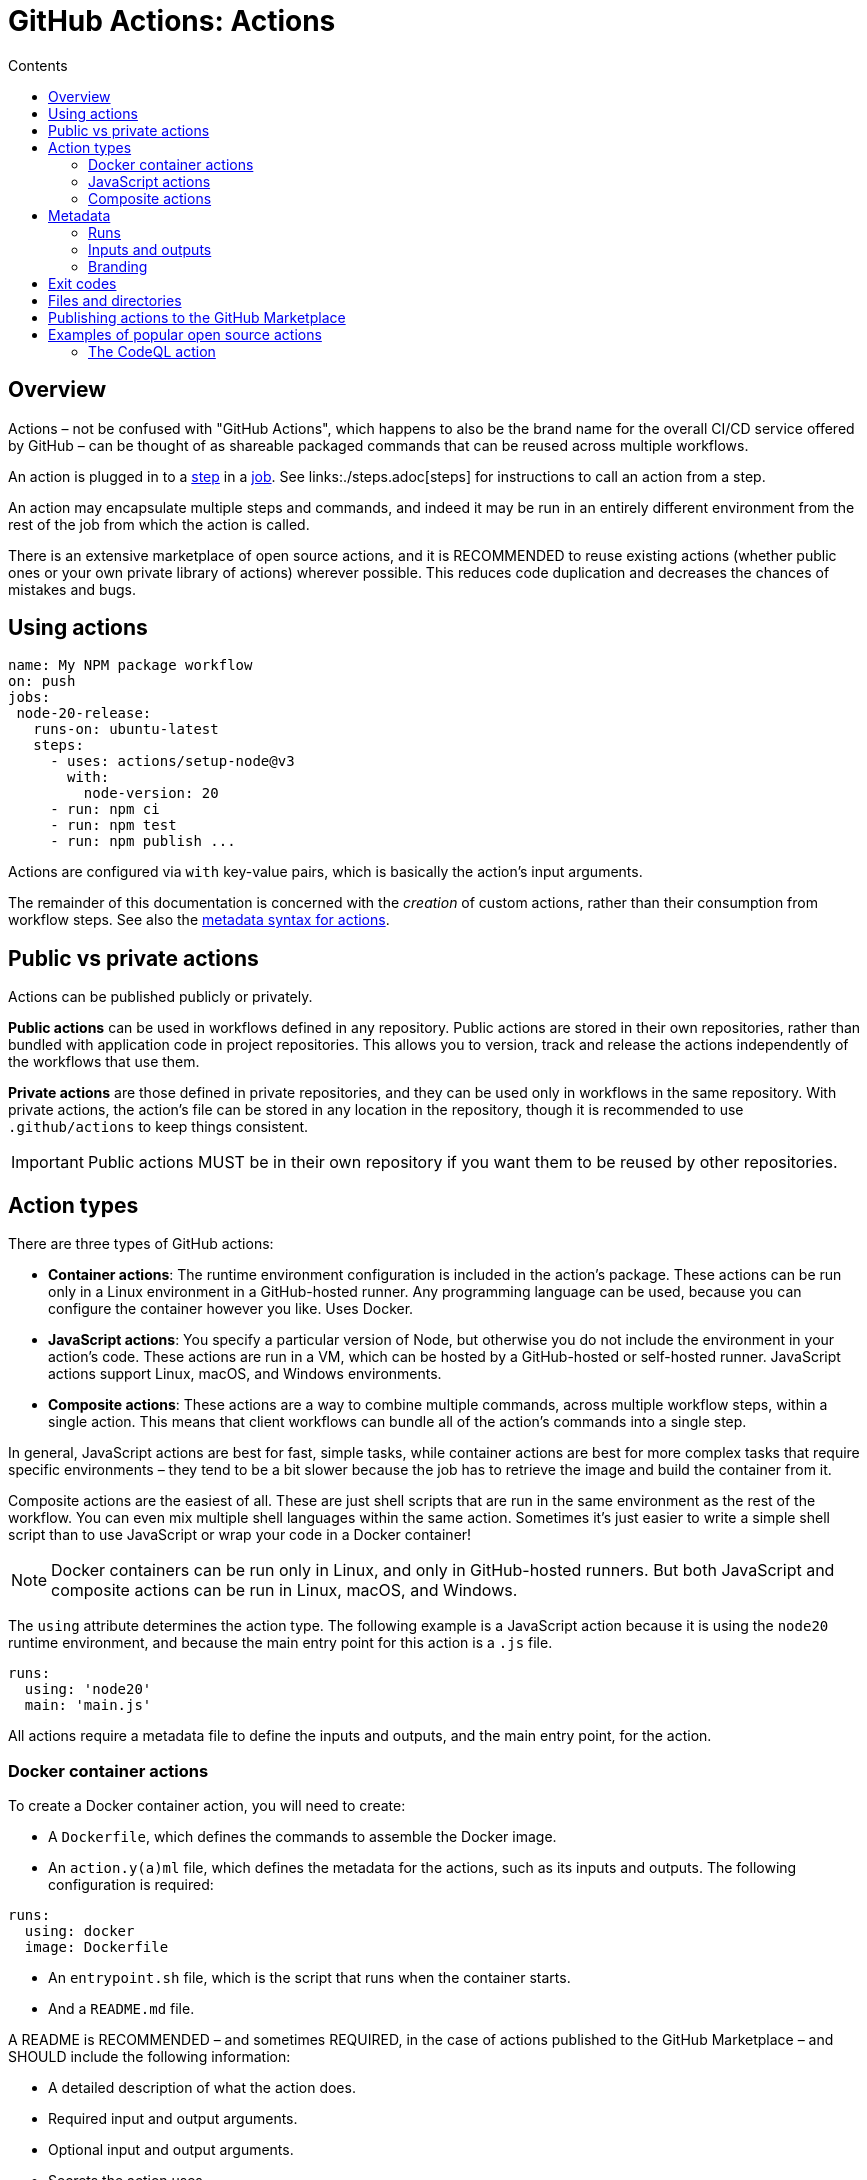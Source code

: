 = GitHub Actions: Actions
:toc: macro
:toc-title: Contents

:link-docs-gh-actions-syntax: https://docs.github.com/en/actions/sharing-automations/creating-actions/metadata-syntax-for-github-actions

toc::[]

== Overview

Actions – not be confused with "GitHub Actions", which happens to also be the brand name for the overall CI/CD service offered by GitHub – can be thought of as shareable packaged commands that can be reused across multiple workflows.

An action is plugged in to a link:./steps.adoc[step] in a link:./jobs.adoc[job]. See links:./steps.adoc[steps] for instructions to call an action from a step.

An action may encapsulate multiple steps and commands, and indeed it may be run in an entirely different environment from the rest of the job from which the action is called.

There is an extensive marketplace of open source actions, and it is RECOMMENDED to reuse existing actions (whether public ones or your own private library of actions) wherever possible. This reduces code duplication and decreases the chances of mistakes and bugs.

== Using actions

[source,yaml]
----
name: My NPM package workflow
on: push
jobs:
 node-20-release:
   runs-on: ubuntu-latest
   steps:
     - uses: actions/setup-node@v3
       with:
         node-version: 20
     - run: npm ci
     - run: npm test
     - run: npm publish ...
----

Actions are configured via `with` key-value pairs, which is basically the action's input arguments.

The remainder of this documentation is concerned with the _creation_ of custom actions, rather than their consumption from workflow steps. See also the {link-docs-gh-actions-syntax}[metadata syntax for actions].

== Public vs private actions

Actions can be published publicly or privately.

*Public actions* can be used in workflows defined in any repository. Public actions are stored in their own repositories, rather than bundled with application code in project repositories. This allows you to version, track and release the actions independently of the workflows that use them.

*Private actions* are those defined in private repositories, and they can be used only in workflows in the same repository. With private actions, the action's file can be stored in any location in the repository, though it is recommended to use `.github/actions` to keep things consistent.

[IMPORTANT]
======
Public actions MUST be in their own repository if you want them to be reused by other repositories.
======

== Action types

There are three types of GitHub actions:

* *Container actions*: The runtime environment configuration is included in the action's package. These actions can be run only in a Linux environment in a GitHub-hosted runner. Any programming language can be used, because you can configure the container however you like. Uses Docker.

* *JavaScript actions*: You specify a particular version of Node, but otherwise you do not include the environment in your action's code. These actions are run in a VM, which can be hosted by a GitHub-hosted or self-hosted runner. JavaScript actions support Linux, macOS, and Windows environments.

* *Composite actions*: These actions are a way to combine multiple commands, across multiple workflow steps, within a single action. This means that client workflows can bundle all of the action's commands into a single step.

In general, JavaScript actions are best for fast, simple tasks, while container actions are best for more complex tasks that require specific environments – they tend to be a bit slower because the job has to retrieve the image and build the container from it.

Composite actions are the easiest of all. These are just shell scripts that are run in the same environment as the rest of the workflow. You can even mix multiple shell languages within the same action. Sometimes it's just easier to write a simple shell script than to use JavaScript or wrap your code in a Docker container!

[NOTE]
======
Docker containers can be run only in Linux, and only in GitHub-hosted runners. But both JavaScript and composite actions can be run in Linux, macOS, and Windows.
======

The `using` attribute determines the action type. The following example is a JavaScript action because it is using the `node20` runtime environment, and because the main entry point for this action is a `.js` file.

[source,yaml]
----
runs:
  using: 'node20'
  main: 'main.js'
----

All actions require a metadata file to define the inputs and outputs, and the main entry point, for the action.

=== Docker container actions

To create a Docker container action, you will need to create:

* A `Dockerfile`, which defines the commands to assemble the Docker image.

* An `action.y(a)ml` file, which defines the metadata for the actions, such as its inputs and outputs. The following configuration is required:

[source,yaml]
----
runs:
  using: docker
  image: Dockerfile
----

* An `entrypoint.sh` file, which is the script that runs when the container starts.
* And a `README.md` file.

A README is RECOMMENDED – and sometimes REQUIRED, in the case of actions published to the GitHub Marketplace – and SHOULD include the following information:

* A detailed description of what the action does.
* Required input and output arguments.
* Optional input and output arguments.
* Secrets the action uses.
* Environment variables the action uses.
* An example of how to use your action in a workflow.

In addition, README files should include recommendations about how users should reference the action in their workflows, including versioning recommendations.

=== JavaScript actions

JavaScript actions require knowledge of the Node.js runtime environment and the JavaScript programming language. But any kind of custom language is possible, and happily there is a whole ecosystem of NPM packages in the `@actions/*` namespace that provide lots of useful functionality, so you often don't need to write everything from scratch.

The steps to create a JavaScript action are:

* Create an `action.y(a)ml` metadata file, which defines the action's inputs and outputs.

* Create an `index.js` file, which is the main entry point for the action and defines or imports all of its functions.

* Optionally create a `package.json` file, if there are dependencies that need to be installed. (The generated package-lock.json file should also be committed and, unusually, the `node_modules` directory also needs to be committed!)

[TIP]
======
To create and use packaged JavaScript actions, you MUST download Node.js, which includes npm, onto the runner. A RECOMMENDED step is to use GitHub Actions Toolkit Node.js, which is a collection of Node.js packages that allows you to quickly build JavaScript actions with more consistency.
======

=== Composite actions

Composite actions are the simplest type of custom actions. They can be used to group together multiple steps and commands, augmented by other actions (of any type). However, they may not be enough for complex functionality.

== Metadata

The `action.y(a)ml` file defines the following information about your action:

[cols="1,1,1", options="header"]
|===
| Parameter | Description | Required

| Name
| The name of the action, which helps to identify it within the context of a job.
| Yes

| Description
| A summary of what the action does.
| Yes

| Runs
| The command to run when the action executes.
| Yes

| Inputs
| Input parameters which the action expects to receive during runtime; the inputs become env vars in the runner.
| No

| Outputs
| Output parameters allow you to specify data that subsequent steps in the workflow can use.
| No

| Branding
| Color and Feather icon, used to create a badge for the action in the GitHub Marketplace.
| No
|===

=== Runs

The `runs` statement defines the command necessary to execute the action. The syntax varies depending on the action type.

For Docker actions, `runs.using` needs to be set to "docker", and `runs.image` references either "Dockerfile" or the name of the Docker image.

[source,yaml]
----
runs:
  using: 'docker'
  image: 'Dockerfile'
----

For JavaScript actions, `runs.using` needs to be set to "node12" or "node14", etc., and `runs.main` references the main entry point for the action.

[source,yaml]
----
runs:
  using: 'node12'
  main: 'main.js'
----

For composite actions, `runs.using` needs to be set to "composite"; `runs.steps` defines the action's steps; and `steps[*].run` defines the commands you want to run, which could be inline or in script files.

[source,yaml]
----
runs:
  using: "composite"
  steps:
    - run: ${{ github.action_path }}/test/script.sh
      shell: bash
----

=== Inputs and outputs

The `inputs` attribute specifies data that the action requires during its runtime.

[source,yaml]
----
inputs:
  num-octocats:
    description: 'Number of Octocats'
    required: false
    default: '1'
  octocat-eye-color:
    description: 'Eye color of the Octocats'
    required: true
----

The `outputs` attribute allows you to declare data that the action sets. Later steps in the workflow can use the output data from previously-run actions.

[source,yaml]
----
outputs:
  sum: # id of the output variable.
    description: 'The sum of the inputs'
----

=== Branding

Example:

[source,yaml]
----
branding:
  icon: 'shield'
  color: 'blue'
----

== Exit codes

You can use exit codes to set the status of an action.

Example with a Bash script:

[source,bash]
----
#!/bin/bash

make build
exit_status=$?

if [ $exit_status -ne 0 ]; then
  echo "::error::Build failed with exit code $exit_status"
  exit $exit_status
fi

echo "::set-output name=status::success"
exit 0
----

Example with Docker:

[source,sh]
----
#!/bin/sh -l

echo "API_KEY=abc123" >> $GITHUB_ENV

./run-tests.sh
if [ $? -ne 0 ]; then
  echo "::error::Tests failed"
  exit 1
fi

echo "test-result=passed" >> $GITHUB_OUTPUT

echo "Action completed successfully"
----

The advantage of using exit codes is that consumers of the action can respond to those exit codes in their workflows and customize how they respond to them.

== Files and directories

GitHub provides some recommendations for organizing the code for your custom actions. One or more custom actions can be stored in a single repository (ie. a monorepo). The root directory of the repository should contain a subdirectory for each action, named after the action. Inside, you'll organize the action's source code and configuration files.

----
/your-action-name
  /node_modules
  action.yaml
  index.js
  package.json
  README.md
----

Each action SHOULD also have a `README.md` file with usage instructions.

Actions MUST have an `action.y(a)ml` file at the root of the action's directory. This is the metadata file that defines the action's input and outputs, and its main entry point:

[source,yaml]
----
name: 'My JS action'
description: 'A description of my JS action'
inputs:
  myInput:
    description: 'A description of my input'
    required: true
    default: 'default value'
outputs:
  myOutput:
    description: 'A description of my output'
runs:
  using: 'node12'
  main: 'index.js'
----

For JavaScript actions you MUST have a `package.json` file at the root of the action, and an `index|main.js` file which is referenced from the `action.yaml` file.

For Docker actions, the following filesystem structure is typical:

----
/your-docker-action-name
  Dockerfile
  entrypoint.sh
  action.yaml
  README.md
----

Example `action.yaml` for a Docker action:

[source,yaml]
----
name: 'My Docker action'
description: 'A description of my Docker action'
inputs:
  myInput:
    description: 'A description of my input'
    required: true
outputs:
  myOutput:
    description: 'A description of my output'
runs:
  using: 'docker'
  image: 'Dockerfile'
  args:
    - ${{ inputs.myInput }}
----

== Publishing actions to the GitHub Marketplace

Public actions can be published to the GitHub Marketplace, to share with the GitHub community. Requirements for listing actions in the marketplace include:

* Each action MUST be in its own repository, which MUST be public. This allows you to release and tag actions independently.

* The repository MUST only include the code and configuration necessary for the action, and nothing else.

* The `action.y(a)ml` metadata file MUST be in the repository's root directory.

* The `name` of the action MUST be unique to the GitHub Marketplace. There are other restrictions, such as not clashing with GitHub users, organizations, or features.

* It is RECOMMENDED to create a README file for your action which includes a description, input/output arguments, secrets, environment variables, and workflow examples. This makes it easier for other users to understand what the action does and how to customize it.

* Public actions MUST be versioned. Two or three digit Semantic Versioning is REQUIRED.

These restrictions do not apply for actions intended for private use. Even if you use public repositories for your own private/internal-use actions, as long as those actions are not published to GitHub's Marketplace, you have a lot more flexibility over how you design and manage your actions. For example, you are free to encapsulate multiple actions in a single repository, and there are no restrictions on how you name them.

== Examples of popular open source actions

* `actions/checkout`: checkout the repository into the runner environment.
* `actions/create-release`: create a release.
* `actions/delete-package-versions`: prune older versions of packages when publishing new ones.
* `actions/upload-release-asset`: upload a release asset.
* `actions/setup-node`: set up a Node.js environment.
* `actions/setup-python`: set up a Python environment.
* `actions/setup-java`: set up a Java environment.
* `azure/login`: authenticate with Azure.
* `azure/docker-login`: authenticate with your private Docker image registry in Azure.
* `azure/webapps-deploy`: deploy to Azure Web Apps.
* `docker/login-action`: login to the Docker container registry.
* `docker/metadata-action`: extract metadata (tags and labels) for Docker image.
* `docker/build-push-action`: build and push Docker images.
* `pullreminders/label-when-approved-action`: add a label to a PR once it has been approved.

.Example
[source,yaml]
----
steps:
 - name: Label when approved
   uses: pullreminders/label-when-approved-action@main
   env:
     APPROVALS: "1"
     # The action needs this because it will make changes to the repository:
     GITHUB_TOKEN: ${{ secrets.GITHUB_TOKEN }}
     ADD_LABEL: "approved"
----

=== The CodeQL action

Using the CodeQL actions in workflows can automate the process of code analysis, allowing you to find and fix security issues.

[source,yaml]
----
steps:
  - name: Checkout code
    uses: actions/checkout@v2
  - name: Initialize CodeQL
    uses: github/codeql-action/init@v1
    with:
      languages: ${{ matrix.language }}
  - name: Perform CodeQL analysis
    uses: github/codeql-action/analyze@v1
----
